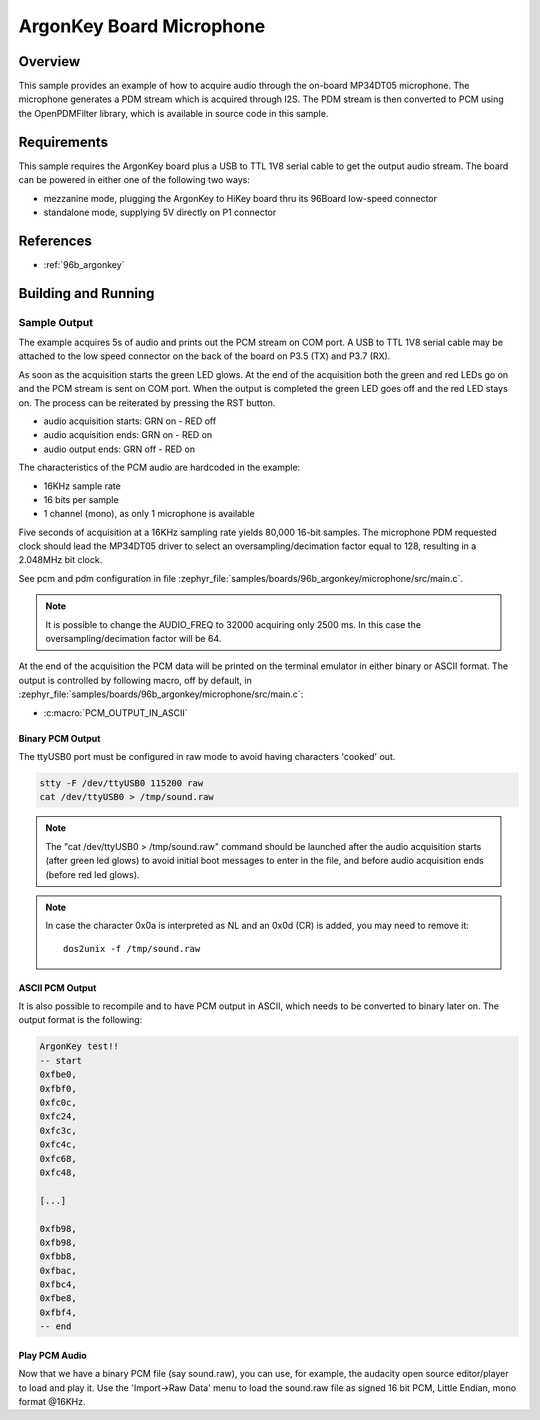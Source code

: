 .. _ArgonKey_Microphone:

ArgonKey Board Microphone
#########################

Overview
********
This sample provides an example of how to acquire audio through
the on-board MP34DT05 microphone. The microphone generates a PDM
stream which is acquired through I2S. The PDM stream is then
converted to PCM using the OpenPDMFilter library, which is available
in source code in this sample.

Requirements
************

This sample requires the ArgonKey board plus a USB to TTL 1V8 serial
cable to get the output audio stream. The board can be powered
in either one of the following two ways:

- mezzanine mode, plugging the ArgonKey to HiKey board thru its 96Board
  low-speed connector
- standalone mode, supplying 5V directly on P1 connector

References
**********

- :ref:`96b_argonkey`

Building and Running
********************

.. zephyr-app-commands::
    :zephyr-app: samples/boards/96b_argonkey/microphone
    :host-os: unix
    :board: 96b_argonkey
    :goals: run
    :compact:

Sample Output
=============

The example acquires 5s of audio and prints out the PCM stream on COM port.
A USB to TTL 1V8 serial cable may be attached to the low speed connector on
the back of the board on P3.5 (TX) and P3.7 (RX).

As soon as the acquisition starts the green LED glows. At the end of the
acquisition both the green and red LEDs go on and the PCM stream is sent
on COM port. When the output is completed the green LED goes off and the red
LED stays on. The process can be reiterated by pressing the RST button.

- audio acquisition starts:     GRN on  - RED off
- audio acquisition ends:       GRN on  - RED on
- audio output ends:            GRN off - RED on

The characteristics of the PCM audio are hardcoded in the example:

- 16KHz sample rate
- 16 bits per sample
- 1 channel (mono), as only 1 microphone is available

Five seconds of acquisition at a 16KHz sampling rate yields 80,000 16-bit samples.
The microphone PDM requested clock should lead the MP34DT05 driver to select an
oversampling/decimation factor equal to 128, resulting in a 2.048MHz bit clock.

See pcm and pdm configuration in file :zephyr_file:`samples/boards/96b_argonkey/microphone/src/main.c`.

.. note:: It is possible to change the AUDIO_FREQ to 32000 acquiring only 2500 ms. In this
   case the oversampling/decimation factor will be 64.

At the end of the acquisition the PCM data will be printed on the terminal
emulator in either binary or ASCII format. The output is controlled by
following macro, off by default, in :zephyr_file:`samples/boards/96b_argonkey/microphone/src/main.c`:

* :c:macro:`PCM_OUTPUT_IN_ASCII`

Binary PCM Output
-----------------

The ttyUSB0 port must be configured in raw mode to avoid having
characters 'cooked' out.

.. code-block:: console

   stty -F /dev/ttyUSB0 115200 raw
   cat /dev/ttyUSB0 > /tmp/sound.raw

.. note:: The "cat /dev/ttyUSB0 > /tmp/sound.raw" command should be launched after the audio
   acquisition starts (after green led glows) to avoid initial boot messages to enter in the file,
   and before audio acquisition ends (before red led glows).

.. note:: In case the character 0x0a is interpreted as NL and an 0x0d (CR) is added,
   you may need to remove it::

      dos2unix -f /tmp/sound.raw

ASCII PCM Output
----------------

It is also possible to recompile and to have PCM output in ASCII, which needs
to be converted to binary later on. The output format is the following:

.. code-block:: console

    ArgonKey test!!
    -- start
    0xfbe0,
    0xfbf0,
    0xfc0c,
    0xfc24,
    0xfc3c,
    0xfc4c,
    0xfc68,
    0xfc48,

    [...]

    0xfb98,
    0xfb98,
    0xfbb8,
    0xfbac,
    0xfbc4,
    0xfbe8,
    0xfbf4,
    -- end

Play PCM Audio
--------------

Now that we have a binary PCM file (say sound.raw), you can use,
for example, the audacity open source editor/player to load and play it.
Use the 'Import->Raw Data' menu to load the sound.raw file as
signed 16 bit PCM, Little Endian, mono format @16KHz.
